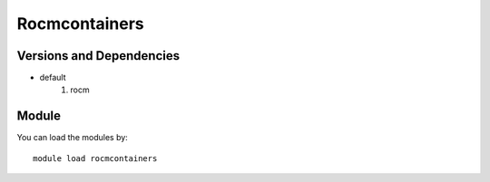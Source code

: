 .. _backbone-label:

Rocmcontainers
==============================

Versions and Dependencies
~~~~~~~~
- default
   #. rocm

Module
~~~~~~~~
You can load the modules by::

    module load rocmcontainers

